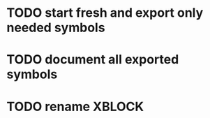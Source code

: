 * TODO start fresh and export only needed symbols
* TODO document all exported symbols
* TODO rename XBLOCK
